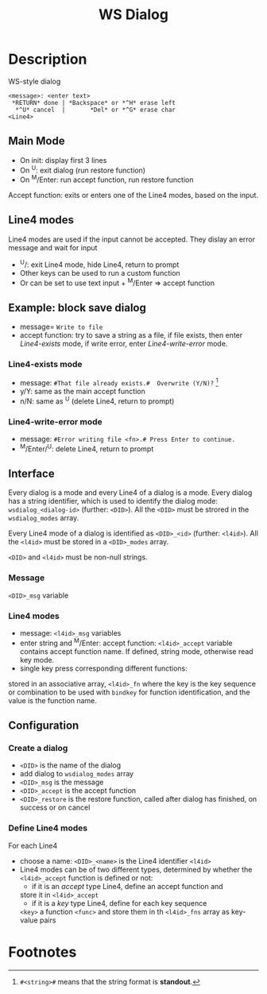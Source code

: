 #+TITLE: WS Dialog
#+OPTIONS: toc:nil

* Description
WS-style dialog

#+BEGIN_SRC 
<message>: <enter text>
 *RETURN* done | *Backspace* or *^H* erase left
  *^U* cancel  |       *Del* or *^G* erase char
<Line4>
#+END_SRC

** Main Mode
 * On init: display first 3 lines
 * On ^U: exit dialog (run restore function)
 * On ^M/Enter: run accept function, run restore function

Accept function: exits or enters one of the Line4 modes, based on the
input.

** Line4 modes
Line4 modes are used if the input cannot be accepted.  They dislay an
error message and wait for input 
 * ^U/: exit Line4 mode, hide Line4, return to prompt
 * Other keys can be used to run a custom function
 * Or can be set to use text input + ^M/Enter => accept function

** Example: block save dialog
 * message= =Write to file=
 * accept function: try to save a string as a file, if file exists,
   then enter /Line4-exists/ mode, if write error, enter
   /Line4-write-error/ mode.

*** Line4-exists mode
 * message: =#That file already exists.#  Overwrite (Y/N)?= [fn:1]
 * y/Y: same as the main accept function
 * n/N: same as ^U (delete Line4, return to prompt)

*** Line4-write-error mode
 * message: =#Error writing file <fn>.# Press Enter to continue.=
 * ^M/Enter/^U: delete Line4, return to prompt

** Interface
Every dialog is a mode and every Line4 of a dialog is a mode.  Every
dialog has a string identifier, which is used to identify the dialog
mode: ~wsdialog_<dialog-id>~ (further: ~<DID>~).  All the ~<DID>~ must
be strored in the ~wsdialog_modes~ array.

Every Line4 mode of a dialog is identified as ~<DID>_<id>~ (further:
~<l4id>~).  All the ~<l4id>~ must be stored in a ~<DID>_modes~ array.

~<DID>~ and ~<l4id>~ must be non-null strings.

*** Message
~<DID>_msg~ variable

*** Line4 modes
 * message: ~<l4id>_msg~ variables
 * enter string and ^M/Enter: accept function:
   ~<l4id>_accept~ variable contains accept function name.
   If defined, string mode, otherwise read key mode.
 * single key press corresponding different functions:
stored in an associative array, ~<l4id>_fn~ where the key is the
key sequence or combination to be used with ~bindkey~ for function
identification, and the value is the function name.

** Configuration
*** Create a dialog
 * ~<DID>~ is the name of the dialog
 * add dialog to ~wsdialog_modes~ array
 * ~<DID>_msg~ is the message
 * ~<DID>_accept~ is the accept function
 * ~<DID>_restore~ is the restore function, called after dialog has
   finished, on success or on cancel

*** Define Line4 modes
For each Line4
 * choose a name: ~<DID>_<name>~ is the Line4 identifier ~<l4id>~
 * Line4 modes can be of two different types, determined by whether
    the ~<l4id>_accept~ function is defined or not:
    - if it is an /accept/ type Line4, define an accept function and
    store it in ~<l4id>_accept~
    - if it is a /key/ type Line4, define for each key sequence
    ~<key>~ a function ~<func>~ and store them in th ~<l4id>_fns~ array
    as key-value pairs

* Footnotes

[fn:1] =#<string>#= means that the string format is *standout*.
